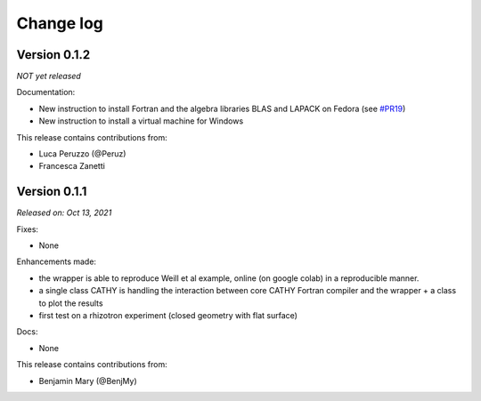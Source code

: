 .. _change_log:

Change log
==========

Version 0.1.2
-------------
*NOT yet released*


Documentation:

* New instruction to install Fortran and the algebra libraries BLAS and LAPACK on Fedora (see `#PR19 <https://github.com/BenjMy/pycathy_wrapper/pull/19>`__)
* New instruction to install a virtual machine for Windows

This release contains contributions from:

* Luca Peruzzo (@Peruz)
* Francesca Zanetti 

Version 0.1.1
-------------

*Released on: Oct 13, 2021*

Fixes:

- None

Enhancements made:

- the wrapper is able to reproduce Weill et al example, online (on google colab) in a reproducible manner.
- a single class CATHY is handling the interaction between core CATHY Fortran compiler and the wrapper + a class to plot the results
- first test on a rhizotron experiment (closed geometry with flat surface)

Docs:

- None

This release contains contributions from:

* Benjamin Mary (@BenjMy)

